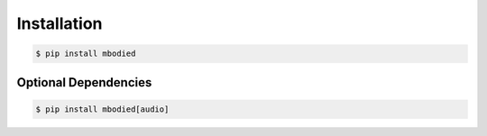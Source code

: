 Installation
============

.. code-block:: bash
   :class: code-block-darkmode

   $ pip install mbodied

Optional Dependencies
--------------------

.. code-block:: bash
   :class: code-block-darkmode

   $ pip install mbodied[audio]
